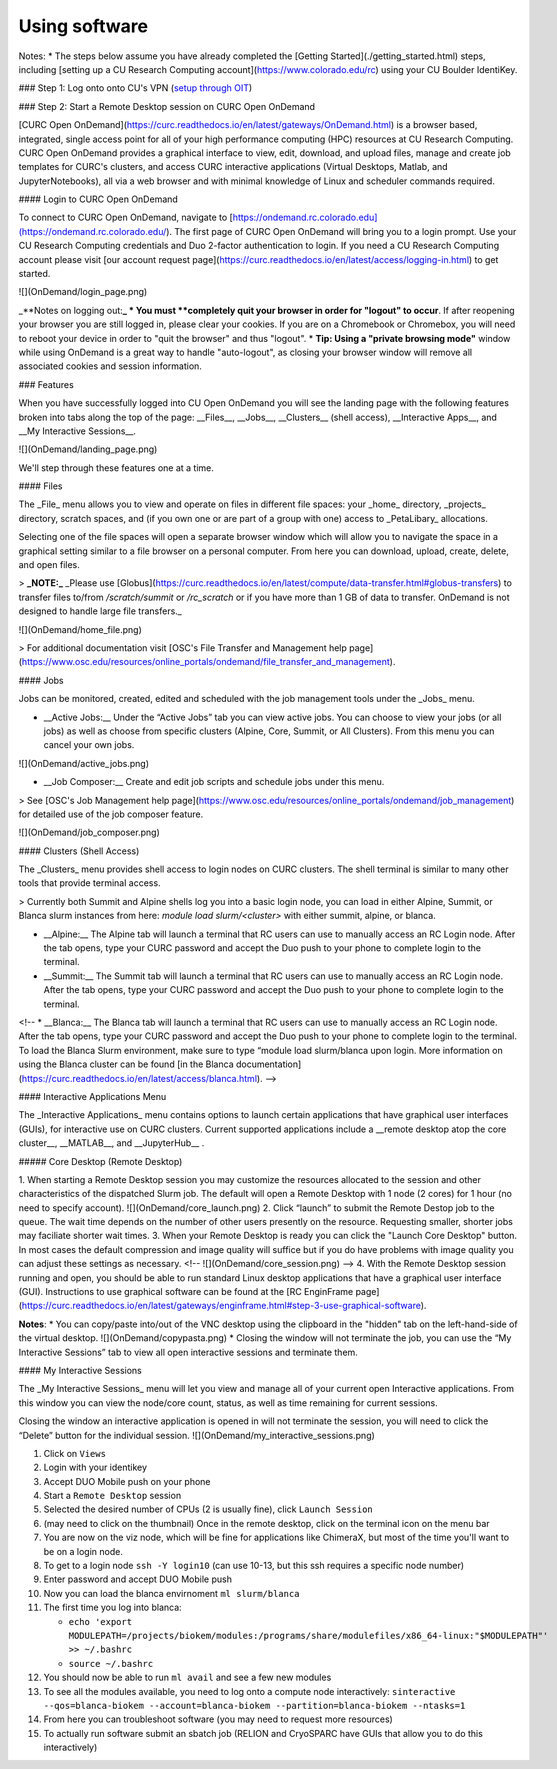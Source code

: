 Using software
==============

Notes: 
* The steps below assume you have already completed the [Getting Started](./getting_started.html) steps, including [setting up a CU Research Computing account](https://www.colorado.edu/rc) using your CU Boulder IdentiKey.

### Step 1: Log onto onto CU's VPN (`setup through OIT <https://oit.colorado.edu/vpn-virtual-private-network>`_)

### Step 2: Start a Remote Desktop session on CURC Open OnDemand

[CURC Open OnDemand](https://curc.readthedocs.io/en/latest/gateways/OnDemand.html) is a browser based, integrated, single access point for all of your high performance computing (HPC) resources at CU Research Computing. CURC Open OnDemand provides a graphical interface to view, edit, download, and upload files, manage and create job templates for CURC's clusters, and access CURC interactive applications (Virtual Desktops, Matlab, and JupyterNotebooks), all via a web browser and with minimal knowledge of Linux and scheduler commands required.

#### Login to CURC Open OnDemand
 
To connect to CURC Open OnDemand, navigate to [https://ondemand.rc.colorado.edu](https://ondemand.rc.colorado.edu/). The first page of CURC Open OnDemand will bring you to a login prompt. Use your CU Research Computing credentials and Duo 2-factor authentication to login. If you need a CU Research Computing account please visit [our account request page](https://curc.readthedocs.io/en/latest/access/logging-in.html) to get started.

![](OnDemand/login_page.png)

_**Notes on logging out:**_ 
* You must **completely quit your browser in order for "logout" to occur**. If after reopening your browser you are still logged in, please clear your cookies. If you are on a Chromebook or Chromebox, you will need to reboot your device in order to "quit the browser" and thus "logout".  
* **Tip: Using a "private browsing mode"** window while using OnDemand is a great way to handle "auto-logout", as closing your browser window will remove all associated cookies and session information. 

### Features

When you have successfully logged into CU Open OnDemand you will see the landing page with the following features broken into tabs along the top of the page: __Files__, __Jobs__, __Clusters__ (shell access), __Interactive Apps__, and __My Interactive Sessions__.

![](OnDemand/landing_page.png)

We'll step through these features one at a time.

#### Files

The _File_ menu allows you to view and operate on files in different file spaces: your _home_ directory, _projects_ directory, scratch spaces, and (if you own one or are part of a group with one) access to _PetaLibary_ allocations.

Selecting one of the file spaces will open a separate browser window which will allow you to navigate the space in a graphical setting similar to a file browser on a personal computer. From here you can download, upload, create, delete, and open files.

> **_NOTE:_** _Please use [Globus](https://curc.readthedocs.io/en/latest/compute/data-transfer.html#globus-transfers) to transfer files to/from `/scratch/summit` or `/rc_scratch` or if you have more than 1 GB of data to transfer. OnDemand is not designed to handle large file transfers._

![](OnDemand/home_file.png)

> For additional documentation visit [OSC's File Transfer and Management help page](https://www.osc.edu/resources/online_portals/ondemand/file_transfer_and_management).

#### Jobs 

Jobs can be monitored, created, edited and scheduled with the job management tools under the _Jobs_ menu.

* __Active Jobs:__ Under the “Active Jobs” tab you can view active jobs. You can choose to view your jobs (or all jobs) as well as choose from specific clusters (Alpine, Core, Summit, or All Clusters). From this menu you can cancel your own jobs.

![](OnDemand/active_jobs.png)

* __Job Composer:__ Create and edit job scripts and schedule jobs under this menu.

> See [OSC's Job Management help page](https://www.osc.edu/resources/online_portals/ondemand/job_management) for detailed use of the job composer feature.

![](OnDemand/job_composer.png)

#### Clusters (Shell Access)

The _Clusters_ menu provides shell access to login nodes on CURC clusters. The shell terminal is similar to many other tools that provide terminal access.

> Currently both Summit and Alpine shells log you into a basic login node, you can load in either Alpine, Summit, or Blanca slurm instances from here: `module load slurm/<cluster>` with either summit, alpine, or blanca.

* __Alpine:__ The Alpine tab will launch a terminal that RC users can use to manually access an RC Login node. After the tab opens, type your CURC password and accept the Duo push to your phone to complete login to the terminal.

* __Summit:__ The Summit tab will launch a terminal that RC users can use to manually access an RC Login node. After the tab opens, type your CURC password and accept the Duo push to your phone to complete login to the terminal.

<!-- * __Blanca:__ The Blanca tab will launch a terminal that RC users can use to manually access an RC Login node. After the tab opens, type your CURC password and accept the Duo push to your phone to complete login to the terminal. To load the Blanca Slurm environment, make sure to type “module load slurm/blanca upon login. More information on using the Blanca cluster can be found [in the Blanca documentation](https://curc.readthedocs.io/en/latest/access/blanca.html). -->

#### Interactive Applications Menu

The _Interactive Applications_ menu contains options to launch certain applications that have graphical user interfaces (GUIs), for interactive use on CURC clusters. Current supported applications include a __remote desktop atop the core cluster__, __MATLAB__, and __JupyterHub__ .

##### Core Desktop (Remote Desktop)

1. When starting a Remote Desktop session you may customize the resources allocated to the session and other characteristics of the dispatched Slurm job. The default will open a Remote Desktop with 1 node (2 cores) for 1 hour (no need to specify account).
![](OnDemand/core_launch.png)
2. Click “launch” to submit the Remote Destop job to the queue. The wait time depends on the number of other users presently on the resource. Requesting smaller, shorter jobs may faciliate shorter wait times. 
3. When your Remote Desktop is ready you can click the "Launch Core Desktop" button. In most cases the default compression and image quality will suffice but if you do have problems with image quality you can adjust these settings as necessary. 
<!-- ![](OnDemand/core_session.png) -->
4. With the Remote Desktop session running and open, you should be able to run standard Linux desktop applications that have a graphical user interface (GUI). Instructions to use graphical software can be found at the [RC EnginFrame page](https://curc.readthedocs.io/en/latest/gateways/enginframe.html#step-3-use-graphical-software).

**Notes**:
* You can copy/paste into/out of the VNC desktop using the clipboard in the "hidden" tab on the left-hand-side of the virtual desktop.
![](OnDemand/copypasta.png)
* Closing the window will not terminate the job, you can use the “My Interactive Sessions” tab to view all open interactive sessions and terminate them.


#### My Interactive Sessions

The _My Interactive Sessions_ menu will let you view and manage all of your current open Interactive applications. From this window you can view the node/core count, status, as well as time remaining for current sessions. 

Closing the window an interactive application is opened in will not terminate the session, you will need to click the “Delete” button for the individual session.
![](OnDemand/my_interactive_sessions.png)


#. Click on ``Views``
#. Login with your identikey
#. Accept DUO Mobile push on your phone
#. Start a ``Remote Desktop`` session
#. Selected the desired number of CPUs (2 is usually fine), click ``Launch Session``
#. (may need to click on the thumbnail) Once in the remote desktop, click on the terminal icon on the menu bar
#. You are now on the viz node, which will be fine for applications like ChimeraX, but most of the time you'll want to be on a login node.
#. To get to a login node ``ssh -Y login10`` (can use 10-13, but this ssh requires a specific node number)
#. Enter password and accept DUO Mobile push
#. Now you can load the blanca envirnoment ``ml slurm/blanca``
#. The first time you log into blanca:
   
   - ``echo 'export MODULEPATH=/projects/biokem/modules:/programs/share/modulefiles/x86_64-linux:"$MODULEPATH"' >> ~/.bashrc``
   - ``source ~/.bashrc``

#. You should now be able to run ``ml avail`` and see a few new modules
#. To see all the modules available, you need to log onto a compute node interactively: ``sinteractive --qos=blanca-biokem --account=blanca-biokem --partition=blanca-biokem --ntasks=1``
#. From here you can troubleshoot software (you may need to request more resources)
#. To actually run software submit an sbatch job (RELION and CryoSPARC have GUIs that allow you to do this interactively)
